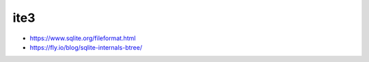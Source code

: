 =============
ite3
=============

- https://www.sqlite.org/fileformat.html
- https://fly.io/blog/sqlite-internals-btree/

